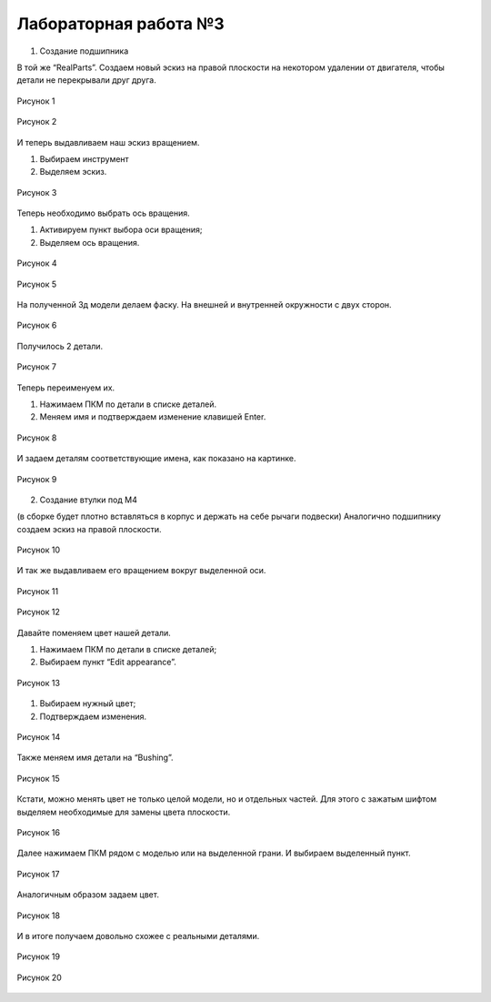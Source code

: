 Лабораторная работа №3
=========================

1. Создание подшипника

В той же “RealParts”. Создаем новый эскиз на правой плоскости на некотором
удалении от двигателя, чтобы детали не перекрывали друг друга.

.. figure:: _static/Pictures/lab3/Рисунок1.png
       :scale: 35 %
       :align: center
       :alt: Лаб3

       Рисунок 1 

.. figure:: _static/Pictures/lab3/Рисунок2.png
       :scale: 35 %
       :align: center
       :alt: Лаб3

       Рисунок 2 

И теперь выдавливаем наш эскиз вращением.

1. Выбираем инструмент
2. Выделяем эскиз.

.. figure:: _static/Pictures/lab3/Рисунок3.png
       :scale: 35 %
       :align: center
       :alt: Лаб3

       Рисунок 3 

Теперь необходимо выбрать ось вращения.

1. Активируем пункт выбора оси вращения;
2. Выделяем ось вращения.

.. figure:: _static/Pictures/lab3/Рисунок4.png
       :scale: 35 %
       :align: center
       :alt: Лаб3

       Рисунок 4 

.. figure:: _static/Pictures/lab3/Рисунок5.png
       :scale: 35 %
       :align: center
       :alt: Лаб3

       Рисунок 5 

На полученной 3д модели делаем фаску. На внешней и внутренней окружности с двух сторон.

.. figure:: _static/Pictures/lab3/Рисунок6.png
       :scale: 35 %
       :align: center
       :alt: Лаб3

       Рисунок 6 

Получилось 2 детали.

.. figure:: _static/Pictures/lab3/Рисунок7.png
       :scale: 35 %
       :align: center
       :alt: Лаб3

       Рисунок 7 

Теперь переименуем их.

1. Нажимаем ПКМ по детали в списке деталей.
2. Меняем имя и подтверждаем изменение клавишей Enter.

.. figure:: _static/Pictures/lab3/Рисунок8.png
       :scale: 35 %
       :align: center
       :alt: Лаб3

       Рисунок 8 

И задаем деталям соответствующие имена, как показано на картинке.

.. figure:: _static/Pictures/lab3/Рисунок9.png
       :scale: 35 %
       :align: center
       :alt: Лаб3

       Рисунок 9 

2. Создание втулки под М4

(в сборке будет плотно вставляться в корпус и держать на себе рычаги подвески)
Аналогично подшипнику создаем эскиз на правой плоскости.

.. figure:: _static/Pictures/lab3/Рисунок10.png
       :scale: 35 %
       :align: center
       :alt: Лаб3

       Рисунок 10 

И так же выдавливаем его вращением вокруг выделенной оси.

.. figure:: _static/Pictures/lab3/Рисунок11.png
       :scale: 35 %
       :align: center
       :alt: Лаб3

       Рисунок 11 

.. figure:: _static/Pictures/lab3/Рисунок12.png
       :scale: 35 %
       :align: center
       :alt: Лаб3

       Рисунок 12 

Давайте поменяем цвет нашей детали.

1. Нажимаем ПКМ по детали в списке деталей;
2. Выбираем пункт “Edit appearance”.

.. figure:: _static/Pictures/lab3/Рисунок13.png
       :scale: 35 %
       :align: center
       :alt: Лаб3

       Рисунок 13 

1. Выбираем нужный цвет;
2. Подтверждаем изменения.

.. figure:: _static/Pictures/lab3/Рисунок14.png
       :scale: 35 %
       :align: center
       :alt: Лаб3

       Рисунок 14 

Также меняем имя детали на “Bushing”.

.. figure:: _static/Pictures/lab3/Рисунок15.png
       :scale: 35 %
       :align: center
       :alt: Лаб3

       Рисунок 15 

Кстати, можно менять цвет не только целой модели, но и отдельных частей. Для этого с зажатым шифтом выделяем необходимые для замены цвета плоскости.

.. figure:: _static/Pictures/lab3/Рисунок16.png
       :scale: 35 %
       :align: center
       :alt: Лаб3

       Рисунок 16 

Далее нажимаем ПКМ рядом с моделью или на выделенной грани. И выбираем выделенный пункт.

.. figure:: _static/Pictures/lab3/Рисунок17.png
       :scale: 35 %
       :align: center
       :alt: Лаб3

       Рисунок 17 

Аналогичным образом задаем цвет.

.. figure:: _static/Pictures/lab3/Рисунок18.png
       :scale: 35 %
       :align: center
       :alt: Лаб3

       Рисунок 18 

И в итоге получаем довольно схожее с реальными деталями.

.. figure:: _static/Pictures/lab3/Рисунок19.png
       :scale: 35 %
       :align: center
       :alt: Лаб3

       Рисунок 19 

.. figure:: _static/Pictures/lab3/Рисунок20.jpg
       :scale: 35 %
       :align: center
       :alt: Лаб3

       Рисунок 20 
